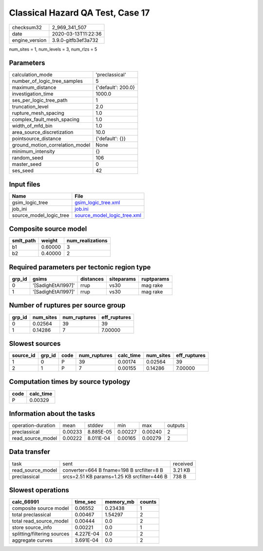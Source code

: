 Classical Hazard QA Test, Case 17
=================================

============== ===================
checksum32     2_969_341_507      
date           2020-03-13T11:22:36
engine_version 3.9.0-gitfb3ef3a732
============== ===================

num_sites = 1, num_levels = 3, num_rlzs = 5

Parameters
----------
=============================== ==================
calculation_mode                'preclassical'    
number_of_logic_tree_samples    5                 
maximum_distance                {'default': 200.0}
investigation_time              1000.0            
ses_per_logic_tree_path         1                 
truncation_level                2.0               
rupture_mesh_spacing            1.0               
complex_fault_mesh_spacing      1.0               
width_of_mfd_bin                1.0               
area_source_discretization      10.0              
pointsource_distance            {'default': {}}   
ground_motion_correlation_model None              
minimum_intensity               {}                
random_seed                     106               
master_seed                     0                 
ses_seed                        42                
=============================== ==================

Input files
-----------
======================= ============================================================
Name                    File                                                        
======================= ============================================================
gsim_logic_tree         `gsim_logic_tree.xml <gsim_logic_tree.xml>`_                
job_ini                 `job.ini <job.ini>`_                                        
source_model_logic_tree `source_model_logic_tree.xml <source_model_logic_tree.xml>`_
======================= ============================================================

Composite source model
----------------------
========= ======= ================
smlt_path weight  num_realizations
========= ======= ================
b1        0.60000 3               
b2        0.40000 2               
========= ======= ================

Required parameters per tectonic region type
--------------------------------------------
====== ================== ========= ========== ==========
grp_id gsims              distances siteparams ruptparams
====== ================== ========= ========== ==========
0      '[SadighEtAl1997]' rrup      vs30       mag rake  
1      '[SadighEtAl1997]' rrup      vs30       mag rake  
====== ================== ========= ========== ==========

Number of ruptures per source group
-----------------------------------
====== ========= ============ ============
grp_id num_sites num_ruptures eff_ruptures
====== ========= ============ ============
0      0.02564   39           39          
1      0.14286   7            7.00000     
====== ========= ============ ============

Slowest sources
---------------
========= ====== ==== ============ ========= ========= ============
source_id grp_id code num_ruptures calc_time num_sites eff_ruptures
========= ====== ==== ============ ========= ========= ============
1         0      P    39           0.00174   0.02564   39          
2         1      P    7            0.00155   0.14286   7.00000     
========= ====== ==== ============ ========= ========= ============

Computation times by source typology
------------------------------------
==== =========
code calc_time
==== =========
P    0.00329  
==== =========

Information about the tasks
---------------------------
================== ======= ========= ======= ======= =======
operation-duration mean    stddev    min     max     outputs
preclassical       0.00233 8.885E-05 0.00227 0.00240 2      
read_source_model  0.00222 8.011E-04 0.00165 0.00279 2      
================== ======= ========= ======= ======= =======

Data transfer
-------------
================= =========================================== ========
task              sent                                        received
read_source_model converter=664 B fname=198 B srcfilter=8 B   3.21 KB 
preclassical      srcs=2.51 KB params=1.25 KB srcfilter=446 B 738 B   
================= =========================================== ========

Slowest operations
------------------
=========================== ========= ========= ======
calc_66991                  time_sec  memory_mb counts
=========================== ========= ========= ======
composite source model      0.06552   0.23438   1     
total preclassical          0.00467   1.54297   2     
total read_source_model     0.00444   0.0       2     
store source_info           0.00221   0.0       1     
splitting/filtering sources 4.227E-04 0.0       2     
aggregate curves            3.691E-04 0.0       2     
=========================== ========= ========= ======